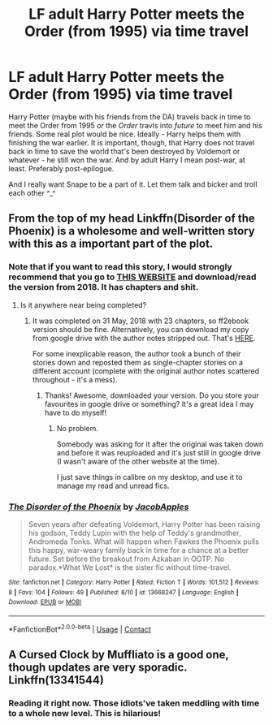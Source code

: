 #+TITLE: LF adult Harry Potter meets the Order (from 1995) via time travel

* LF adult Harry Potter meets the Order (from 1995) via time travel
:PROPERTIES:
:Author: Iron_Meat
:Score: 15
:DateUnix: 1600344635.0
:DateShort: 2020-Sep-17
:FlairText: Request
:END:
Harry Potter (maybe with his friends from the DA) travels back in time to meet the Order from 1995 /or/ the /Order/ travls into /future/ to meet him and his friends. Some real plot would be nice. Ideally - Harry helps them with finishing the war earlier. It is important, though, that Harry does not travel back in time to save the world that's been destroyed by Voldemort or whatever - he still won the war. And by adult Harry I mean post-war, at least. Preferably post-epilogue.

And I really want Snape to be a part of it. Let them talk and bicker and troll each other ^_^


** From the top of my head Linkffn(Disorder of the Phoenix) is a wholesome and well-written story with this as a important part of the plot.
:PROPERTIES:
:Author: JOKERRule
:Score: 5
:DateUnix: 1600346607.0
:DateShort: 2020-Sep-17
:END:

*** Note that if you want to read this story, I would strongly recommend that you go to [[http://ff2ebook.com/archive.php?search=jacobapples&sort=title][THIS WEBSITE]] and download/read the version from 2018. It has chapters and shit.
:PROPERTIES:
:Author: hrmdurr
:Score: 10
:DateUnix: 1600349907.0
:DateShort: 2020-Sep-17
:END:

**** Is it anywhere near being completed?
:PROPERTIES:
:Author: CrazyPoodle
:Score: 1
:DateUnix: 1600371389.0
:DateShort: 2020-Sep-18
:END:

***** It was completed on 31 May, 2018 with 23 chapters, so ff2ebook version should be fine. Alternatively, you can download my copy from google drive with the author notes stripped out. That's [[https://drive.google.com/file/d/1s9h_D4aobhLMIXcW5OUDKpFdZPDidre8/view?usp=sharing][HERE]].

For some inexplicable reason, the author took a bunch of their stories down and reposted them as single-chapter stories on a different account (complete with the original author notes scattered throughout - it's a mess).
:PROPERTIES:
:Author: hrmdurr
:Score: 4
:DateUnix: 1600380559.0
:DateShort: 2020-Sep-18
:END:

****** Thanks! Awesome, downloaded your version. Do you store your favourites in google drive or something? It's a great idea I may have to do myself!
:PROPERTIES:
:Author: CrazyPoodle
:Score: 1
:DateUnix: 1600426102.0
:DateShort: 2020-Sep-18
:END:

******* No problem.

Somebody was asking for it after the original was taken down and before it was reuploaded and it's just still in google drive (I wasn't aware of the other website at the time).

I just save things in calibre on my desktop, and use it to manage my read and unread fics.
:PROPERTIES:
:Author: hrmdurr
:Score: 1
:DateUnix: 1600436545.0
:DateShort: 2020-Sep-18
:END:


*** [[https://www.fanfiction.net/s/13668247/1/][*/The Disorder of the Phoenix/*]] by [[https://www.fanfiction.net/u/13962237/JacobApples][/JacobApples/]]

#+begin_quote
  Seven years after defeating Voldemort, Harry Potter has been raising his godson, Teddy Lupin with the help of Teddy's grandmother, Andromeda Tonks. What will happen when Fawkes the Phoenix pulls this happy, war-weary family back in time for a chance at a better future. Set before the breakout from Azkaban in OOTP. No paradox.*What We Lost* is the sister fic without time-travel.
#+end_quote

^{/Site/:} ^{fanfiction.net} ^{*|*} ^{/Category/:} ^{Harry} ^{Potter} ^{*|*} ^{/Rated/:} ^{Fiction} ^{T} ^{*|*} ^{/Words/:} ^{101,512} ^{*|*} ^{/Reviews/:} ^{8} ^{*|*} ^{/Favs/:} ^{104} ^{*|*} ^{/Follows/:} ^{49} ^{*|*} ^{/Published/:} ^{8/10} ^{*|*} ^{/id/:} ^{13668247} ^{*|*} ^{/Language/:} ^{English} ^{*|*} ^{/Download/:} ^{[[http://www.ff2ebook.com/old/ffn-bot/index.php?id=13668247&source=ff&filetype=epub][EPUB]]} ^{or} ^{[[http://www.ff2ebook.com/old/ffn-bot/index.php?id=13668247&source=ff&filetype=mobi][MOBI]]}

--------------

*FanfictionBot*^{2.0.0-beta} | [[https://github.com/FanfictionBot/reddit-ffn-bot/wiki/Usage][Usage]] | [[https://www.reddit.com/message/compose?to=tusing][Contact]]
:PROPERTIES:
:Author: FanfictionBot
:Score: 4
:DateUnix: 1600346629.0
:DateShort: 2020-Sep-17
:END:


** A Cursed Clock by Muffliato is a good one, though updates are very sporadic. Linkffn(13341544)
:PROPERTIES:
:Author: LordVader3000
:Score: 4
:DateUnix: 1600376086.0
:DateShort: 2020-Sep-18
:END:

*** Reading it right now. Those idiots've taken meddling with time to a whole new level. This is hilarious!
:PROPERTIES:
:Author: Iron_Meat
:Score: 2
:DateUnix: 1600469374.0
:DateShort: 2020-Sep-19
:END:
